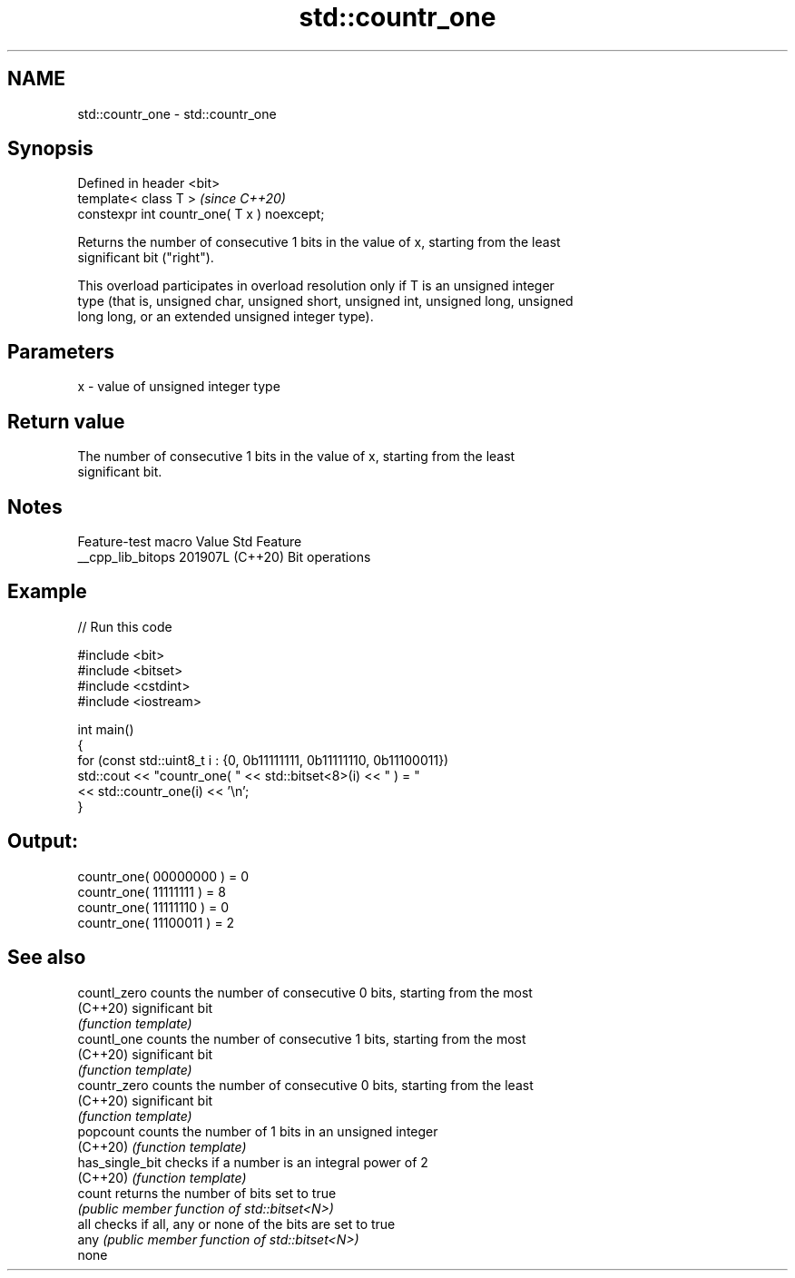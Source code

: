 .TH std::countr_one 3 "2024.06.10" "http://cppreference.com" "C++ Standard Libary"
.SH NAME
std::countr_one \- std::countr_one

.SH Synopsis
   Defined in header <bit>
   template< class T >                        \fI(since C++20)\fP
   constexpr int countr_one( T x ) noexcept;

   Returns the number of consecutive 1 bits in the value of x, starting from the least
   significant bit ("right").

   This overload participates in overload resolution only if T is an unsigned integer
   type (that is, unsigned char, unsigned short, unsigned int, unsigned long, unsigned
   long long, or an extended unsigned integer type).

.SH Parameters

   x - value of unsigned integer type

.SH Return value

   The number of consecutive 1 bits in the value of x, starting from the least
   significant bit.

.SH Notes

   Feature-test macro  Value    Std      Feature
   __cpp_lib_bitops   201907L (C++20) Bit operations

.SH Example


// Run this code

 #include <bit>
 #include <bitset>
 #include <cstdint>
 #include <iostream>

 int main()
 {
     for (const std::uint8_t i : {0, 0b11111111, 0b11111110, 0b11100011})
         std::cout << "countr_one( " << std::bitset<8>(i) << " ) = "
                   << std::countr_one(i) << '\\n';
 }

.SH Output:

 countr_one( 00000000 ) = 0
 countr_one( 11111111 ) = 8
 countr_one( 11111110 ) = 0
 countr_one( 11100011 ) = 2

.SH See also

   countl_zero    counts the number of consecutive 0 bits, starting from the most
   (C++20)        significant bit
                  \fI(function template)\fP
   countl_one     counts the number of consecutive 1 bits, starting from the most
   (C++20)        significant bit
                  \fI(function template)\fP
   countr_zero    counts the number of consecutive 0 bits, starting from the least
   (C++20)        significant bit
                  \fI(function template)\fP
   popcount       counts the number of 1 bits in an unsigned integer
   (C++20)        \fI(function template)\fP
   has_single_bit checks if a number is an integral power of 2
   (C++20)        \fI(function template)\fP
   count          returns the number of bits set to true
                  \fI(public member function of std::bitset<N>)\fP
   all            checks if all, any or none of the bits are set to true
   any            \fI(public member function of std::bitset<N>)\fP
   none
